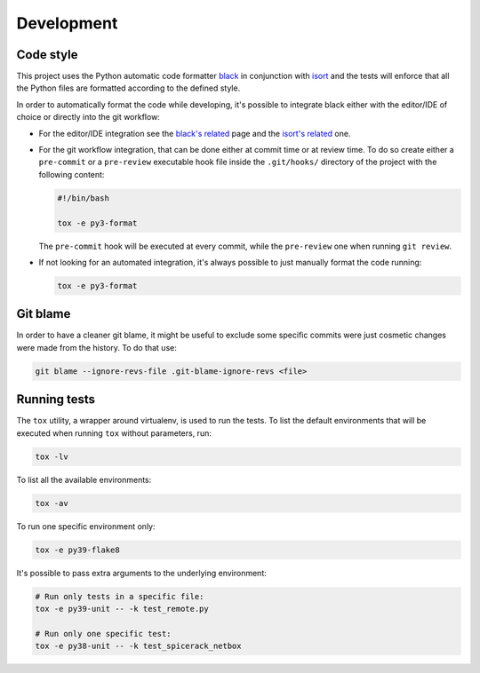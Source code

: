 Development
===========

Code style
----------

This project uses the Python automatic code formatter `black`_ in conjunction with `isort`_ and the tests will enforce
that all the Python files are formatted according to the defined style.

In order to automatically format the code while developing, it's possible to integrate black either with the editor/IDE
of choice or directly into the git workflow:

* For the editor/IDE integration see the `black's related`_ page and the `isort's related`_ one.

* For the git workflow integration, that can be done either at commit time or at review time. To do so create either a
  ``pre-commit`` or a ``pre-review`` executable hook file inside the ``.git/hooks/`` directory of the project with the
  following content:

  .. code-block:: bash

      #!/bin/bash

      tox -e py3-format

  The ``pre-commit`` hook will be executed at every commit, while the ``pre-review`` one when running ``git review``.

* If not looking for an automated integration, it's always possible to just manually format the code running:

  .. code-block:: bash

      tox -e py3-format

Git blame
---------

In order to have a cleaner git blame, it might be useful to exclude some specific commits were just cosmetic changes
were made from the history. To do that use:

.. code-block:: bash

    git blame --ignore-revs-file .git-blame-ignore-revs <file>

Running tests
-------------

The ``tox`` utility, a wrapper around virtualenv, is used to run the tests. To list the default environments that
will be executed when running ``tox`` without parameters, run:

.. code-block:: bash

    tox -lv

To list all the available environments:

.. code-block:: bash

    tox -av

To run one specific environment only:

.. code-block:: bash

    tox -e py39-flake8

It's possible to pass extra arguments to the underlying environment:

.. code-block:: bash

    # Run only tests in a specific file:
    tox -e py39-unit -- -k test_remote.py

    # Run only one specific test:
    tox -e py38-unit -- -k test_spicerack_netbox


.. _`black`: https://github.com/psf/black
.. _`black's related`: https://github.com/psf/black/blob/master/docs/editor_integration.md
.. _`isort`: https://pycqa.github.io/isort/
.. _`isort's related`: https://pycqa.github.io/isort/#installing-isorts-for-your-preferred-text-editor
